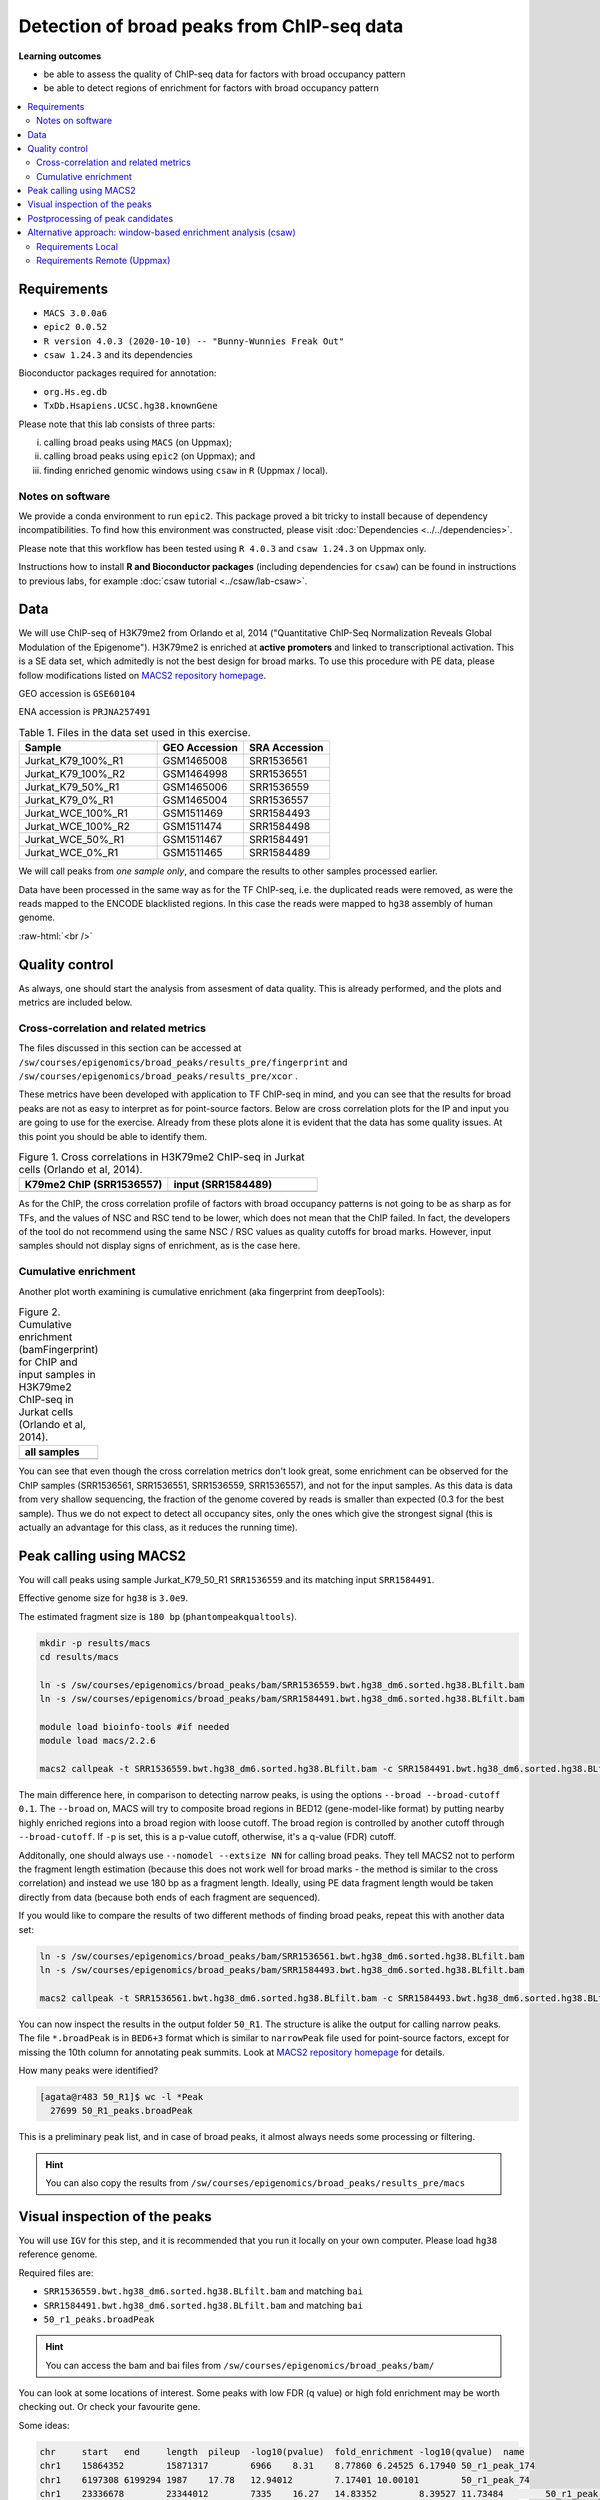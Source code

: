 .. below role allows to use the html syntax, for example :raw-html:`<br />`
.. role:: raw-html(raw)
    :format: html


============================================
Detection of broad peaks from ChIP-seq data
============================================


**Learning outcomes**

- be able to assess the quality of ChIP-seq data for factors with broad occupancy pattern
- be able to detect regions of enrichment for factors with broad occupancy pattern



.. Contents
.. =========

.. contents:: 
    :local:




Requirements
==============

* ``MACS 3.0.0a6``
* ``epic2 0.0.52``
* ``R version 4.0.3 (2020-10-10) -- "Bunny-Wunnies Freak Out"``
* ``csaw 1.24.3`` and its dependencies


Bioconductor packages required for annotation:

* ``org.Hs.eg.db``
* ``TxDb.Hsapiens.UCSC.hg38.knownGene``


Please note that this lab consists of three parts: 

(i) calling broad peaks using ``MACS`` (on Uppmax);

(ii) calling broad peaks using ``epic2`` (on Uppmax); and 

(iii) finding enriched genomic windows using  ``csaw`` in ``R``  (Uppmax / local).


Notes on software
-------------------

We provide a conda environment to run ``epic2``. This package proved a bit tricky to install because of dependency incompatibilities. To find how this environment was constructed, please visit :doc:`Dependencies <../../dependencies>`.


Please note that this workflow has been tested using ``R 4.0.3`` and ``csaw 1.24.3`` on Uppmax only.


Instructions how to install **R and Bioconductor packages** (including dependencies for ``csaw``) can be found in instructions to previous labs, for example :doc:`csaw tutorial <../csaw/lab-csaw>`.



Data
=====

We will use ChIP-seq of H3K79me2 from Orlando et al, 2014 ("Quantitative ChIP-Seq Normalization Reveals Global Modulation of the Epigenome"). H3K79me2 is enriched at **active promoters** and linked to transcriptional activation. This is a SE data set, which admitedly is not the best design for broad marks. To use this procedure with PE data, please follow modifications listed on `MACS2 repository homepage <https://github.com/taoliu/MACS>`_.


GEO accession is ``GSE60104``

ENA accession is ``PRJNA257491``


.. list-table:: Table 1. Files in the data set used in this exercise.
   :widths: 40 25 25
   :header-rows: 1

   * - Sample
     - GEO Accession
     - SRA Accession
   * - Jurkat_K79_100%_R1
     - GSM1465008
     - SRR1536561
   * - Jurkat_K79_100%_R2
     - GSM1464998
     - SRR1536551
   * - Jurkat_K79_50%_R1
     - GSM1465006
     - SRR1536559
   * - Jurkat_K79_0%_R1
     - GSM1465004
     - SRR1536557
   * - Jurkat_WCE_100%_R1
     - GSM1511469
     - SRR1584493
   * - Jurkat_WCE_100%_R2
     - GSM1511474
     - SRR1584498
   * - Jurkat_WCE_50%_R1
     - GSM1511467
     - SRR1584491
   * - Jurkat_WCE_0%_R1
     - GSM1511465
     - SRR1584489



We will call peaks from *one sample only*, and compare the results to other samples processed earlier.


Data have been processed in the same way as for the TF ChIP-seq, i.e. the duplicated reads were removed, as were the reads mapped to the ENCODE blacklisted regions. In this case the reads were mapped to ``hg38`` assembly of human genome.

:raw-html:`<br />`


Quality control
================

As always, one should start the analysis from assesment of data quality. This is already performed, and the plots and metrics are included below.

Cross-correlation and related metrics
----------------------------------------

The files discussed in this section can be accessed at 
``/sw/courses/epigenomics/broad_peaks/results_pre/fingerprint``
and
``/sw/courses/epigenomics/broad_peaks/results_pre/xcor``
.

These metrics have been developed with application to TF ChIP-seq in mind, and you can see that the results for broad peaks are not as easy to interpret as for point-source factors. Below are cross correlation plots for the IP and input you are going to use for the exercise. Already from these plots alone it is evident that the data has some quality issues. At this point you should be able to identify them.


.. list-table:: Figure 1. Cross correlations in H3K79me2 ChIP-seq in Jurkat cells (Orlando et al, 2014).
   :widths: 40 40
   :header-rows: 1

   * - K79me2 ChIP (SRR1536557)
     - input (SRR1584489)
   * - .. image:: figures/SRR1536557_xcor.png
   			:width: 300px
     - .. image:: figures/SRR1584489_xcor.png
   			:width: 300px



As for the ChIP, the cross correlation profile of factors with broad occupancy patterns is not going to be as sharp as for TFs, and the values of NSC and RSC tend to be lower, which does not mean that the ChIP failed. In fact, the developers of the tool do not recommend using the same NSC / RSC values as quality cutoffs for broad marks. However, input samples should not display signs of enrichment, as is the case here.

Cumulative enrichment
----------------------

Another plot worth examining is cumulative enrichment (aka fingerprint from deepTools):

.. list-table:: Figure 2. Cumulative enrichment (bamFingerprint) for ChIP and input samples in H3K79me2 ChIP-seq in Jurkat cells (Orlando et al, 2014).
   :widths: 60
   :header-rows: 1

   * - all samples
   * - .. image:: figures/cmplGSE60104fingerprint.png
   			:width: 600px



You can see that even though the cross correlation metrics don't look great, some enrichment can be observed for the ChIP samples (SRR1536561, SRR1536551, SRR1536559, SRR1536557), and not for the input samples. As this data is data from very shallow sequencing, the fraction of the genome covered by reads is smaller than expected (0.3 for the best sample). Thus we do not expect to detect all occupancy sites, only the ones which give the strongest signal (this is actually an advantage for this class, as it reduces the running time).


Peak calling using MACS2
=========================

You will call peaks using sample Jurkat_K79_50_R1 ``SRR1536559`` and its matching input ``SRR1584491``.

Effective genome size for ``hg38`` is ``3.0e9``.

The estimated fragment size is ``180 bp`` (``phantompeakqualtools``).


.. code-block:: bash
	
	mkdir -p results/macs
	cd results/macs

	ln -s /sw/courses/epigenomics/broad_peaks/bam/SRR1536559.bwt.hg38_dm6.sorted.hg38.BLfilt.bam
	ln -s /sw/courses/epigenomics/broad_peaks/bam/SRR1584491.bwt.hg38_dm6.sorted.hg38.BLfilt.bam

	module load bioinfo-tools #if needed
	module load macs/2.2.6

	macs2 callpeak -t SRR1536559.bwt.hg38_dm6.sorted.hg38.BLfilt.bam -c SRR1584491.bwt.hg38_dm6.sorted.hg38.BLfilt.bam -n 50_R1 --outdir 50_R1 -f BAM --gsize 3.0e9 -q 0.1 --nomodel --extsize 180 --broad --broad-cutoff 0.1


The main difference here, in comparison to detecting narrow peaks, is using the options ``--broad --broad-cutoff 0.1``. The ``--broad`` on, MACS will try to composite broad regions in BED12 (gene-model-like format) by putting nearby highly enriched regions into a broad region with loose cutoff. The broad region is controlled by another cutoff through ``--broad-cutoff``. If ``-p`` is set, this is a p-value cutoff, otherwise, it's a q-value (FDR) cutoff.

Additonally, one should always use ``--nomodel --extsize NN`` for calling broad peaks. They tell MACS2 not to perform the fragment length estimation (because this does not work well for broad marks - the method is similar to the cross correlation) and instead we use 180 bp as a fragment length. Ideally, using PE data fragment length would be taken directly from data (because both ends of each fragment are sequenced).


If you would like to compare the results of two different methods of finding broad peaks, repeat this with another data set:

.. code-block:: bash

	ln -s /sw/courses/epigenomics/broad_peaks/bam/SRR1536561.bwt.hg38_dm6.sorted.hg38.BLfilt.bam
	ln -s /sw/courses/epigenomics/broad_peaks/bam/SRR1584493.bwt.hg38_dm6.sorted.hg38.BLfilt.bam

	macs2 callpeak -t SRR1536561.bwt.hg38_dm6.sorted.hg38.BLfilt.bam -c SRR1584493.bwt.hg38_dm6.sorted.hg38.BLfilt.bam -n 100_R1 --outdir 100_R1 -f BAM --gsize 3.0e9 -q 0.1 --nomodel --extsize 180 --broad --broad-cutoff 0.1




You can now inspect the results in the output folder ``50_R1``. The structure is alike the output for calling narrow peaks. The file ``*.broadPeak`` is in ``BED6+3`` format which is similar to ``narrowPeak`` file used for point-source factors, except for missing the 10th column for annotating peak summits. Look at `MACS2 repository homepage <https://github.com/taoliu/MACS>`_ for details.

How many peaks were identified?


.. code-block:: bash

	[agata@r483 50_R1]$ wc -l *Peak
	  27699 50_R1_peaks.broadPeak


This is a preliminary peak list, and in case of broad peaks, it almost always needs some processing or filtering.

.. HINT::

	You can also copy the results from
	``/sw/courses/epigenomics/broad_peaks/results_pre/macs``


Visual inspection of the peaks
================================

You will use ``IGV`` for this step, and it is recommended that you run it locally on your own computer. Please load ``hg38`` reference genome.

Required files are:

* ``SRR1536559.bwt.hg38_dm6.sorted.hg38.BLfilt.bam`` and matching ``bai``
* ``SRR1584491.bwt.hg38_dm6.sorted.hg38.BLfilt.bam`` and matching ``bai``
* ``50_r1_peaks.broadPeak``


.. HINT::

	You can access the bam and bai files from
	``/sw/courses/epigenomics/broad_peaks/bam/``


You can look at some locations of interest. Some peaks with low FDR (q value) or high fold enrichment may be worth checking out. Or check your favourite gene.

Some ideas:

.. code-block:: bash

	chr	start	end	length	pileup	-log10(pvalue)	fold_enrichment	-log10(qvalue)	name
	chr1	15864352	15871317	6966	8.31	8.77860	6.24525	6.17940	50_r1_peak_174
	chr1	6197308	6199294	1987	17.78	12.94012	7.17401	10.00101	50_r1_peak_74
	chr1	23336678	23344012	7335	16.27	14.83352	8.39527	11.73484	50_r1_peak_352
	chr1	31060370	31065323	4954	16.87	14.33009	8.02259	11.28237	50_r1_peak_531
	chr1	31920283	31923371	3089	14.80	18.46969	10.69499	15.06099	50_r1_peak_543
	chr1	31923542	31937975	14434	18.04	18.76121	10.30353	15.33368	50_r1_peak_544

	chr1:15864352-15871317
	chr1:6197308-6199294
	chr1:23336678-23344012
	chr1:31060370-31065323
	chr1:31923542-31937975

Below you see IGV visualisations of the following

.. code-block:: bash

	chr1:230,145,433-230,171,784
	chr1:235,283,256-235,296,431
	chr1:244,857,626-244,864,213
	chr1:45,664,079-45,690,431

The first two locations visualise peaks longer than 2kb. The third and the fourth are a 4 kb-long peaks with strong fold erichment over background.



.. list-table:: Figure 3. Results of peak calling in H3K79me2 ChIP-seq in Jurkat cells (Orlando et al, 2014); sample sample 100_r1.
   :widths: 60
   :header-rows: 1

   * - two upper tracks are ChIP samples, the bottom track is input
   * - .. image:: figures/broad3.png
   			:width: 600px



All the above demonstrate one of the common caveats of calling broad peaks: regions obviously enriched in a mark of interest are represented as a series of adjoining peaks which in fact should be merged into one long enrichment domain. You may leave it as is, or merge the peaks into longer ones, depending on the downstream application.


Postprocessing of peak candidates
====================================

Please note that this step is only an example, as **any postprocessing of peak calling results is highly project specific**.

Normally, you would work with replicated data. As in the case of TFs earlier, it is recommended to continue working with peaks reproducible between replicates.

The peak candidate lists can and should be further filtered, based on fold enrichment and pileup value, to remove peaks which could have a high fold enrichment but low signal, as these are likely non-informative. Any filtering, however has to be performed having in mind the biological characteristics of the signal.

You can merge peaks which are close to one another using `bedtools <https://bedtools.readthedocs.io/en/latest/>`_. You will control the distance of features to be merged using option ``-d``. Here we arbitrarily choose 1 kb.


.. code-block:: bash

	cp 50_R1_peaks.broadPeak 50_r1.bed

	module load bioinfo-tools
	module load BEDTools/2.27.1

	bedtools merge -d 1000 -i 50_r1.bed > 50_r1.merged.bed

	#how many peaks?
	wc -l *bed
	27699 50_r1.bed
  	11732 50_r1.merged.bed




:raw-html:`<br />`


Alternative approach: window-based enrichment analysis (csaw)
===============================================================

This workflow is similar to the one using ``csaw`` designed for TF peaks. The differences pertain to analysis of signal from diffuse marks. Please check the :doc:`csaw tutorial <../csaw/lab-csaw>` for setup and more detailed comments on each step.

You will use data from the same dataset, however, the files were processed in a different manner: the alignments were not filtered to remove duplictate reads nor the reads mapping to the ENCODE blacklisted regions. To reduce the computational burden, the bam files were subset to contain alignments to ``chr1``.

.. NOTE::
  
  This exercise was tested on Rackham using pre-installed R libraries. Local installation of recommended R packages may require additional software dependecies.


Requirements Local
----------------------

* ``csaw``
* ``edgeR``

R packages required for annotation:

* ``org.Hs.eg.db``
* ``TxDb.Hsapiens.UCSC.hg38.knownGene``

Recommended:

* R-Studio to work in



**Getting the data**


First, you need to copy the necessary files to your laptop:

.. code-block:: bash

	cd /desired/location

	scp <USERNAME>@rackham.uppmax.uu.se:/sw/courses/epigenomics/broad_peaks/broad_peaks_bam.tar.gz .

	#type your password at the prompt

	tar zdvf broad_peaks_bam.tar.gz




Requirements Remote (Uppmax)
--------------------------------

The software is configured.

To prepare the files, assuming you are in ``~/broad_peaks/results``:

.. code-block:: bash
  
   mkdir csaw
   cd csaw

   mkdir bam_chr1
   ln -s  /sw/courses/epigenomics/broad_peaks/bam_chr1/* bam_chr1

..   cp /sw/courses/epigenomics/broad_peaks/bam_chr1 .

A side note: You may have noticed that some of the bam files contain alignments to ``dm6`` - an assembly of `Drosophila melanogaster` genome. This is because we are using the same data set as for the quantitative ChIP-seq tutorial (on Wednesday). For now we ignore the alignments to ``dm6`` and focus on ``hg38``.


Remote:

.. code-block:: bash

    conda activate /sw/courses/epigenomics/software/conda/v8
    R

Or locally work in RStudio.

The remaining part of the exercise is performed in ``R``.


Remote:

.. code-block:: R

  # provide the tutorial specific path to R libraries
  assign(".lib.loc", "/sw/courses/epigenomics/software/R", envir = environment(.libPaths))

  # verify that the tutorial-specific R library path is added
  .libPaths()
  [1] "/sw/courses/epigenomics/software/R"


Sort out the working directory and file paths:

.. code-block:: R

	setwd("/path/to/workdir")

	dir.data = "/path/to/desired/location/bam_chr1"

	#for example when in broad_peaks/csaw
	dir.data = "./bam_chr1"	

	k79_100_1=file.path(dir.data,"SRR1536561.bwt.hg38_dm6.sorted.chr1.hg38.bam")
	k79_100_2=file.path(dir.data,"SRR1536551.bwt.hg38_dm6.sorted.chr1.hg38.bam")
	k79_100_i1=file.path(dir.data,"SRR1584493.bwt.hg38_dm6.sorted.chr1.hg38.bam")
	k79_100_i2=file.path(dir.data,"SRR1584498.bwt.hg38_dm6.sorted.chr1.hg38.bam")

	bam.files <- c(k79_100_1,k79_100_2,k79_100_i1,k79_100_i2)


Read in the data:

.. code-block:: R

	frag.len=180

	library(csaw)

	data <- windowCounts(bam.files, ext=frag.len, width=100) 



You will identify the enrichment windows by performing a differential occupancy analysis between ChIP and input samples.

Information on the contrast to test:

.. code-block:: R

	grouping <- factor(c('chip', 'chip', 'input', 'input'))
	design <- model.matrix(~0 + grouping)
	colnames(design) <- levels(grouping)
	library(edgeR)
	contrast <- makeContrasts(chip - input, levels=design)


Next, you need to filter out uninformative windows with low signal prior to further analysis. Selection of appropriate filtering strategy and cutoff is key to a successful detection of differential occupancy events, and is data dependent. Filtering is valid so long as it is independent of the test statistic under the null hypothesis.
One possible approach involves choosing a filter threshold based on the fold change over
the level of non-specific enrichment (background). The degree of background enrichment is estimated
by counting reads into large bins across the genome.

The function ``filterWindowsGlobal`` returns the increase in the abundance of
each window over the global background. 
Windows are filtered by setting some minimum threshold on this increase. Here, a **fold change of 3** is necessary for a window to be considered as containing a binding site. 

In this example, you estimate the global background using ChIP samples only. You can do it using the entire dataset including inputs of course.

.. code-block:: R

	bam.files_chip <- c(k79_100_1,k79_100_2)

	bin.size <- 2000L
	binned.ip <- windowCounts(bam.files_chip, bin=TRUE, width=bin.size, ext=frag.len)
	data.ip=data[,1:2]
	filter.stat <- filterWindowsGlobal(data.ip, background=binned.ip)

	keep <- filter.stat$filter > log2(3)
	data.filt <- data[keep,]


To examine how many windows passed the filtering:

.. code-block:: R

	summary(keep)
  	 Mode   FALSE    TRUE 
	logical   39272   48875 

To normalise the data for different library sizes you need to calculate normalisation factors based on large bins:

.. code-block:: R

	binned <- windowCounts(bam.files, bin=TRUE, width=10000)
	data.filt <- normFactors(binned, se.out=data.filt)

	data.filt$norm.factors
	## [1] 1.0106655 0.8825254 1.0076520 1.1126402




Detection of DB windows (in our case, the occupancy sites):

.. code-block:: R

	data.filt.calc <- asDGEList(data.filt)
	data.filt.calc <- estimateDisp(data.filt.calc, design)
	fit <- glmQLFit(data.filt.calc, design, robust=TRUE)
	results <- glmQLFTest(fit, contrast=contrast)



You can inspect the raw results:

.. code-block:: R

	> head(results$table)
	      logFC   logCPM         F    PValue
	1 1.5993767 3.768796 1.9155001 0.1663567
	2 1.5993767 3.768796 1.9155001 0.1663567
	3 1.3875763 4.476065 1.9777830 0.1596273
	4 0.9306821 4.812106 1.0695744 0.3010442
	5 0.6936473 5.077305 0.6639666 0.4151651
	6 0.9355537 5.218651 1.2539775 0.2627969


The following steps will calculate the FDR for each peak, merge peaks within 1 kb and calculate the FDR for resulting composite peaks.

.. code-block:: R

	merged <- mergeWindows(rowRanges(data.filt), tol=1000L)
	table.combined <- combineTests(merged$id, results$table)


Short inspection of the results:

.. code-block:: R

	head(table.combined)

	DataFrame with 6 rows and 8 columns
	  num.tests num.up.logFC num.down.logFC    PValue       FDR   direction
	  <integer>    <integer>      <integer> <numeric> <numeric> <character>
	1        14            0              0  0.486592  0.527626       mixed
	2        19            0              0  0.366146  0.404923        down
	3         3            0              0  0.205758  0.241335        down
	4         1            0              0  0.238252  0.274038        down
	5         3            0              0  0.488160  0.528994          up
	6         4            0              0  0.983807  0.985523       mixed
	   rep.test  rep.logFC
	  <integer>  <numeric>
	1        10  0.9281614
	2        33 -1.9986066
	3        36 -1.3523859
	4        37 -1.0531498
	5        38  1.6221839
	6        42  0.0184684


How many regions are up (i.e. enriched in chip compared to input)?

.. code-block:: R

	is.sig.region <- table.combined$FDR <= 0.1
	table(table.combined$direction[is.sig.region])

 	down mixed    up 
 	  13     5  1283 


Does this make sense? How does it compare to results obtained from a MACS run?

You can now annotate the results as in the csaw TF exercise:

.. code-block:: R

	library(org.Hs.eg.db)
	library(TxDb.Hsapiens.UCSC.hg38.knownGene)

	anno <- detailRanges(merged$region, txdb=TxDb.Hsapiens.UCSC.hg38.knownGene,
	orgdb=org.Hs.eg.db, promoter=c(3000, 1000), dist=5000)

	merged$region$overlap <- anno$overlap
	merged$region$left <- anno$left
	merged$region$right <- anno$right

	all.results <- data.frame(as.data.frame(merged$region)[,1:3], table.combined, anno)

	sig=all.results[all.results$FDR<0.05,]
	all.results <- all.results[order(all.results$PValue),]

	head(all.results)

	filename="k79me2_100_csaw.txt"
	write.table(all.results,filename,sep="\t",quote=FALSE,row.names=FALSE)


To compare with peaks detected by MACS it is convenient to save the results in ``BED`` format:

.. code-block:: R

	sig.up=sig[sig$direction=="up",]

	starts=sig.up[,2]-1

	sig.up[,2]=starts

	sig_bed=sig.up[,c(1,2,3)]

	filename="k79me2_100_peaks.bed"
	write.table(sig_bed,filename,sep="\t",col.names=FALSE,quote=FALSE,row.names=FALSE)

.. nrow(sig_bed)
.. 1060

You can now load the ``bed`` file to ``IGV`` along with the appropriate ``broad.Peak`` file and zoom in to your favourite location on chromosome 1.


.. ----

.. Written by: Agata Smialowska
